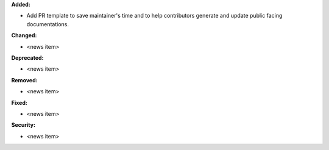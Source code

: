 **Added:**

* Add PR template to save maintainer's time and to help contributors generate and update public facing documentations.

**Changed:**

* <news item>

**Deprecated:**

* <news item>

**Removed:**

* <news item>

**Fixed:**

* <news item>

**Security:**

* <news item>
